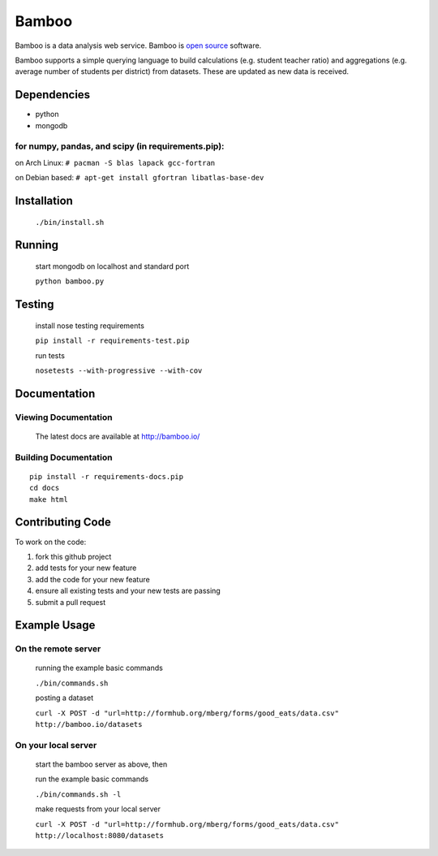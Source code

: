 Bamboo
======


.. image:: https://secure.travis-ci.org/modilabs/bamboo.png?branch=master
  :target: http://travis-ci.org/modilabs/bamboo

Bamboo is a data analysis web service.
Bamboo is `open source <https://github.com/modilabs/bamboo>`_ software.

Bamboo supports a simple querying language to build calculations
(e.g. student teacher ratio) and aggregations (e.g. average number of students
per district) from datasets. These are updated as new data is received.


Dependencies
------------

* python
* mongodb

for numpy, pandas, and scipy (in requirements.pip):
^^^^^^^^^^^^^^^^^^^^^^^^^^^^^^^^^^^^^^^^^^^^^^^^^^^^^^^^^^^^

on Arch Linux: ``# pacman -S blas lapack gcc-fortran``

on Debian based: ``# apt-get install gfortran libatlas-base-dev``

Installation
------------
    
    ``./bin/install.sh``

Running
-------

    start mongodb on localhost and standard port

    ``python bamboo.py``

Testing
-------

    install nose testing requirements
    
    ``pip install -r requirements-test.pip``

    run tests

    ``nosetests --with-progressive --with-cov``

Documentation
-------------

Viewing Documentation
^^^^^^^^^^^^^^^^^^^^^

    The latest docs are available at http://bamboo.io/
    
Building Documentation
^^^^^^^^^^^^^^^^^^^^^^

::

    pip install -r requirements-docs.pip
    cd docs
    make html

Contributing Code
-----------------

To work on the code:

1. fork this github project
2. add tests for your new feature
3. add the code for your new feature
4. ensure all existing tests and your new tests are passing
5. submit a pull request

Example Usage
-------------

On the remote server
^^^^^^^^^^^^^^^^^^^^

    running the example basic commands

    ``./bin/commands.sh``

    posting a dataset

    ``curl -X POST -d "url=http://formhub.org/mberg/forms/good_eats/data.csv" http://bamboo.io/datasets``

On your local server
^^^^^^^^^^^^^^^^^^^

    start the bamboo server as above, then

    run the example basic commands

    ``./bin/commands.sh -l``

    make requests from your local server

    ``curl -X POST -d "url=http://formhub.org/mberg/forms/good_eats/data.csv" http://localhost:8080/datasets``
